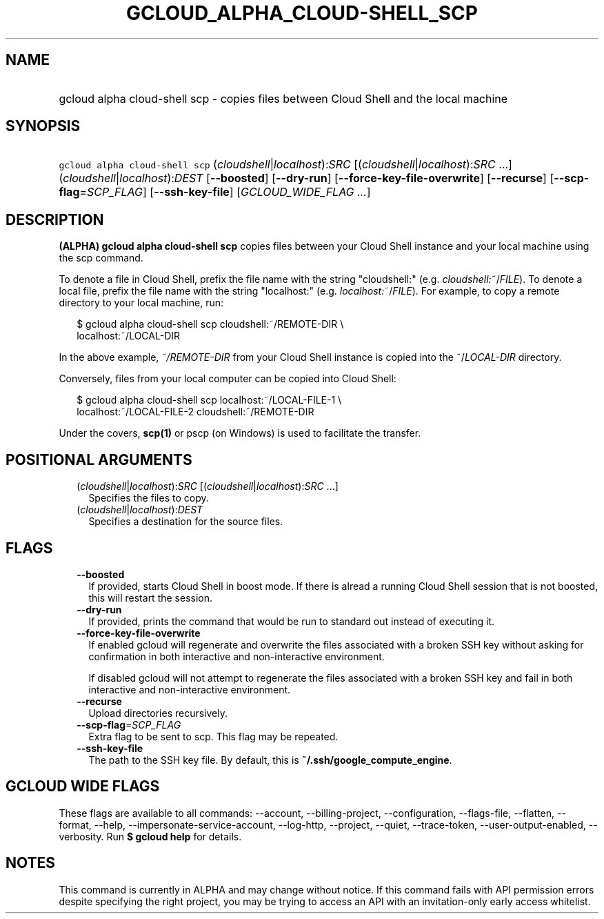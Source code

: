 
.TH "GCLOUD_ALPHA_CLOUD\-SHELL_SCP" 1



.SH "NAME"
.HP
gcloud alpha cloud\-shell scp \- copies files between Cloud Shell and the local machine



.SH "SYNOPSIS"
.HP
\f5gcloud alpha cloud\-shell scp\fR (\fIcloudshell\fR|\fIlocalhost\fR):\fISRC\fR [(\fIcloudshell\fR|\fIlocalhost\fR):\fISRC\fR\ ...] (\fIcloudshell\fR|\fIlocalhost\fR):\fIDEST\fR [\fB\-\-boosted\fR] [\fB\-\-dry\-run\fR] [\fB\-\-force\-key\-file\-overwrite\fR] [\fB\-\-recurse\fR] [\fB\-\-scp\-flag\fR=\fISCP_FLAG\fR] [\fB\-\-ssh\-key\-file\fR] [\fIGCLOUD_WIDE_FLAG\ ...\fR]



.SH "DESCRIPTION"

\fB(ALPHA)\fR \fBgcloud alpha cloud\-shell scp\fR copies files between your
Cloud Shell instance and your local machine using the scp command.

To denote a file in Cloud Shell, prefix the file name with the string
"cloudshell:" (e.g. \fIcloudshell:\fR~/\fIFILE\fR). To denote a local file,
prefix the file name with the string "localhost:" (e.g.
\fIlocalhost:\fR~/\fIFILE\fR). For example, to copy a remote directory to your
local machine, run:

.RS 2m
$ gcloud alpha cloud\-shell scp cloudshell:~/REMOTE\-DIR \e
  localhost:~/LOCAL\-DIR
.RE

In the above example, \fB\fI~/REMOTE\-DIR\fR\fR from your Cloud Shell instance
is copied into the ~/\fILOCAL\-DIR\fR directory.

Conversely, files from your local computer can be copied into Cloud Shell:

.RS 2m
$ gcloud alpha cloud\-shell scp localhost:~/LOCAL\-FILE\-1 \e
  localhost:~/LOCAL\-FILE\-2 cloudshell:~/REMOTE\-DIR
.RE

Under the covers, \fBscp(1)\fR or pscp (on Windows) is used to facilitate the
transfer.



.SH "POSITIONAL ARGUMENTS"

.RS 2m
.TP 2m
(\fIcloudshell\fR|\fIlocalhost\fR):\fISRC\fR [(\fIcloudshell\fR|\fIlocalhost\fR):\fISRC\fR ...]
Specifies the files to copy.

.TP 2m
(\fIcloudshell\fR|\fIlocalhost\fR):\fIDEST\fR
Specifies a destination for the source files.


.RE
.sp

.SH "FLAGS"

.RS 2m
.TP 2m
\fB\-\-boosted\fR
If provided, starts Cloud Shell in boost mode. If there is alread a running
Cloud Shell session that is not boosted, this will restart the session.

.TP 2m
\fB\-\-dry\-run\fR
If provided, prints the command that would be run to standard out instead of
executing it.

.TP 2m
\fB\-\-force\-key\-file\-overwrite\fR
If enabled gcloud will regenerate and overwrite the files associated with a
broken SSH key without asking for confirmation in both interactive and
non\-interactive environment.

If disabled gcloud will not attempt to regenerate the files associated with a
broken SSH key and fail in both interactive and non\-interactive environment.

.TP 2m
\fB\-\-recurse\fR
Upload directories recursively.

.TP 2m
\fB\-\-scp\-flag\fR=\fISCP_FLAG\fR
Extra flag to be sent to scp. This flag may be repeated.

.TP 2m
\fB\-\-ssh\-key\-file\fR
The path to the SSH key file. By default, this is
\fB~/.ssh/google_compute_engine\fR.


.RE
.sp

.SH "GCLOUD WIDE FLAGS"

These flags are available to all commands: \-\-account, \-\-billing\-project,
\-\-configuration, \-\-flags\-file, \-\-flatten, \-\-format, \-\-help,
\-\-impersonate\-service\-account, \-\-log\-http, \-\-project, \-\-quiet,
\-\-trace\-token, \-\-user\-output\-enabled, \-\-verbosity. Run \fB$ gcloud
help\fR for details.



.SH "NOTES"

This command is currently in ALPHA and may change without notice. If this
command fails with API permission errors despite specifying the right project,
you may be trying to access an API with an invitation\-only early access
whitelist.

